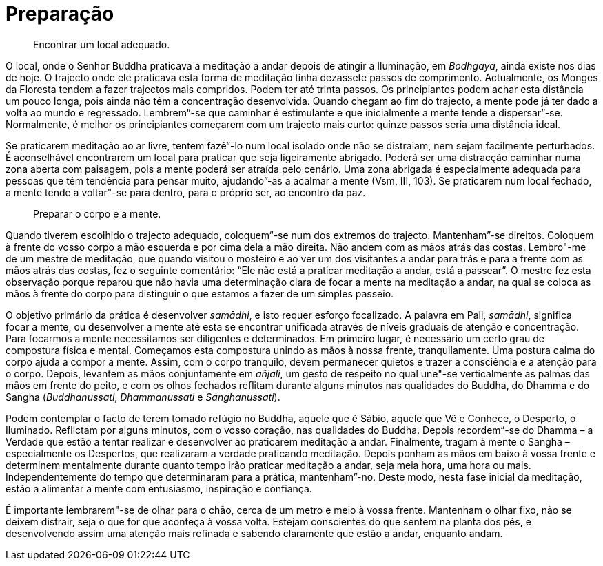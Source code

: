 [[preparação]]
= Preparação

____
Encontrar um local adequado.
____

O local, onde o Senhor Buddha praticava a meditação a andar depois de
atingir a Iluminação, em __Bodhgaya__, ainda existe nos dias de hoje. O
trajecto onde ele praticava esta forma de meditação tinha dezassete
passos de comprimento. Actualmente, os Monges da Floresta tendem a fazer
trajectos mais compridos. Podem ter até trinta passos. Os principiantes
podem achar esta distância um pouco longa, pois ainda não têm a
concentração desenvolvida. Quando chegam ao fim do trajecto, a mente
pode já ter dado a volta ao mundo e regressado. Lembrem“-se que
caminhar é estimulante e que inicialmente a mente tende a
dispersar”-se. Normalmente, é melhor os principiantes começarem com um
trajecto mais curto: quinze passos seria uma distância ideal.

Se praticarem meditação ao ar livre, tentem fazê“-lo num local isolado
onde não se distraiam, nem sejam facilmente perturbados. É aconselhável
encontrarem um local para praticar que seja ligeiramente abrigado.
Poderá ser uma distracção caminhar numa zona aberta com paisagem, pois a
mente poderá ser atraída pelo cenário. Uma zona abrigada é especialmente
adequada para pessoas que têm tendência para pensar muito, ajudando”-as
a acalmar a mente (Vsm, III, 103). Se praticarem num local fechado, a
mente tende a voltar"-se para dentro, para o próprio ser, ao encontro da
paz.

____
Preparar o corpo e a mente.
____

Quando tiverem escolhido o trajecto adequado, coloquem“-se num dos
extremos do trajecto. Mantenham”-se direitos. Coloquem à frente do
vosso corpo a mão esquerda e por cima dela a mão direita. Não andem com
as mãos atrás das costas. Lembro"-me de um mestre de meditação, que
quando visitou o mosteiro e ao ver um dos visitantes a andar para trás e
para a frente com as mãos atrás das costas, fez o seguinte comentário:
“Ele não está a praticar meditação a andar, está a passear”. O mestre
fez esta observação porque reparou que não havia uma determinação clara
de focar a mente na meditação a andar, na qual se coloca as mãos à
frente do corpo para distinguir o que estamos a fazer de um simples
passeio.

O objetivo primário da prática é desenvolver __samādhi__, e isto requer
esforço focalizado. A palavra em Pali, __samādhi__, significa focar a
mente, ou desenvolver a mente até esta se encontrar unificada através de
níveis graduais de atenção e concentração. Para focarmos a mente
necessitamos ser diligentes e determinados. Em primeiro lugar, é
necessário um certo grau de compostura física e mental. Começamos esta
compostura unindo as mãos à nossa frente, tranquilamente. Uma postura
calma do corpo ajuda a compor a mente. Assim, com o corpo tranquilo,
devem permanecer quietos e trazer a consciência e a atenção para o
corpo. Depois, levantem as mãos conjuntamente em __añjali__, um gesto de
respeito no qual une"-se verticalmente as palmas das mãos em frente do
peito, e com os olhos fechados reflitam durante alguns minutos nas
qualidades do Buddha, do Dhamma e do Sangha (__Buddhanussati__,
_Dhammanussati_ e __Sanghanussati__).

Podem contemplar o facto de terem tomado refúgio no Buddha, aquele que é
Sábio, aquele que Vê e Conhece, o Desperto, o Iluminado. Reflictam por
alguns minutos, com o vosso coração, nas qualidades do Buddha. Depois
recordem“-se do Dhamma – a Verdade que estão a tentar realizar e
desenvolver ao praticarem meditação a andar. Finalmente, tragam à mente
o Sangha – especialmente os Despertos, que realizaram a verdade
praticando meditação. Depois ponham as mãos em baixo à vossa frente e
determinem mentalmente durante quanto tempo irão praticar meditação a
andar, seja meia hora, uma hora ou mais. Independentemente do tempo que
determinaram para a prática, mantenham”-no. Deste modo, nesta fase
inicial da meditação, estão a alimentar a mente com entusiasmo,
inspiração e confiança.

É importante lembrarem"-se de olhar para o chão, cerca de um metro e
meio à vossa frente. Mantenham o olhar fixo, não se deixem distrair,
seja o que for que aconteça à vossa volta. Estejam conscientes do que
sentem na planta dos pés, e desenvolvendo assim uma atenção mais
refinada e sabendo claramente que estão a andar, enquanto andam.
